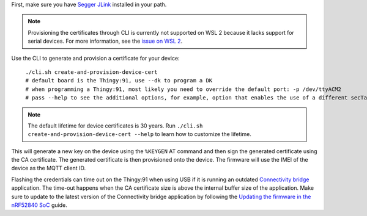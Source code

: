 .. body_start

First, make sure you have `Segger JLink <https://www.segger.com/downloads/jlink/>`_ installed in your path.

.. note::

    Provisioning the certificates through CLI is currently not supported on WSL 2 because it lacks support for serial devices.
    For more information, see the `issue on WSL 2 <https://github.com/microsoft/WSL/issues/4322>`_.

Use the CLI to generate and provision a certificate for your device:

.. parsed-literal::
   :class: highlight

    ./cli.sh create-and-provision-device-cert
    # default board is the Thingy:91, use --dk to program a DK
    # when programming a Thingy:91, most likely you need to override the default port: -p /dev/ttyACM2
    # pass --help to see the additional options, for example, option that enables the use of a different secTag

.. note::

    The default lifetime for device certificates is 30 years.
    Run ``./cli.sh create-and-provision-device-cert --help`` to learn how to customize the lifetime.

This will generate a new key on the device using the ``%KEYGEN`` AT command and then sign the generated certificate using the CA certificate.
The generated certificate is then provisioned onto the device.
The firmware will use the IMEI of the device as the MQTT client ID.

Flashing the credentials can time out on the Thingy:91 when using USB if it is running an outdated `Connectivity bridge <https://developer.nordicsemi.com/nRF_Connect_SDK/doc/latest/nrf/applications/connectivity_bridge/README.html>`_ application.
The time-out happens when the CA certificate size is above the internal buffer size of the application.
Make sure to update to the latest version of the Connectivity bridge application by following the `Updating the firmware in the nRF52840 SoC <https://developer.nordicsemi.com/nRF_Connect_SDK/doc/latest/nrf/working_with_nrf/nrf91/thingy91_gsg.html#updating-the-firmware-in-the-nrf52840-soc>`_ guide.

.. body_end
